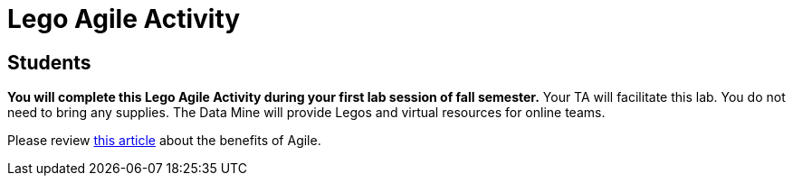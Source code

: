 = Lego Agile Activity

== Students

*You will complete this Lego Agile Activity during your first lab session of fall semester.* Your TA will facilitate this lab. You do not need to bring any supplies. The Data Mine will provide Legos and virtual resources for online teams.  

Please review link:https://thisiszone.medium.com/using-lego-to-show-the-advantages-of-an-agile-approach-to-software-development-3eda6e5c2114[this article] about the benefits of Agile. 

